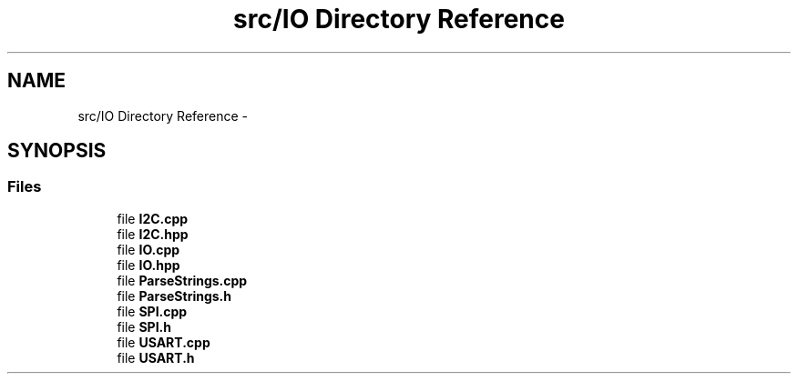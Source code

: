 .TH "src/IO Directory Reference" 3 "Thu May 25 2017" "Version 0.2" "SensorNode" \" -*- nroff -*-
.ad l
.nh
.SH NAME
src/IO Directory Reference \- 
.SH SYNOPSIS
.br
.PP
.SS "Files"

.in +1c
.ti -1c
.RI "file \fBI2C\&.cpp\fP"
.br
.ti -1c
.RI "file \fBI2C\&.hpp\fP"
.br
.ti -1c
.RI "file \fBIO\&.cpp\fP"
.br
.ti -1c
.RI "file \fBIO\&.hpp\fP"
.br
.ti -1c
.RI "file \fBParseStrings\&.cpp\fP"
.br
.ti -1c
.RI "file \fBParseStrings\&.h\fP"
.br
.ti -1c
.RI "file \fBSPI\&.cpp\fP"
.br
.ti -1c
.RI "file \fBSPI\&.h\fP"
.br
.ti -1c
.RI "file \fBUSART\&.cpp\fP"
.br
.ti -1c
.RI "file \fBUSART\&.h\fP"
.br
.in -1c
